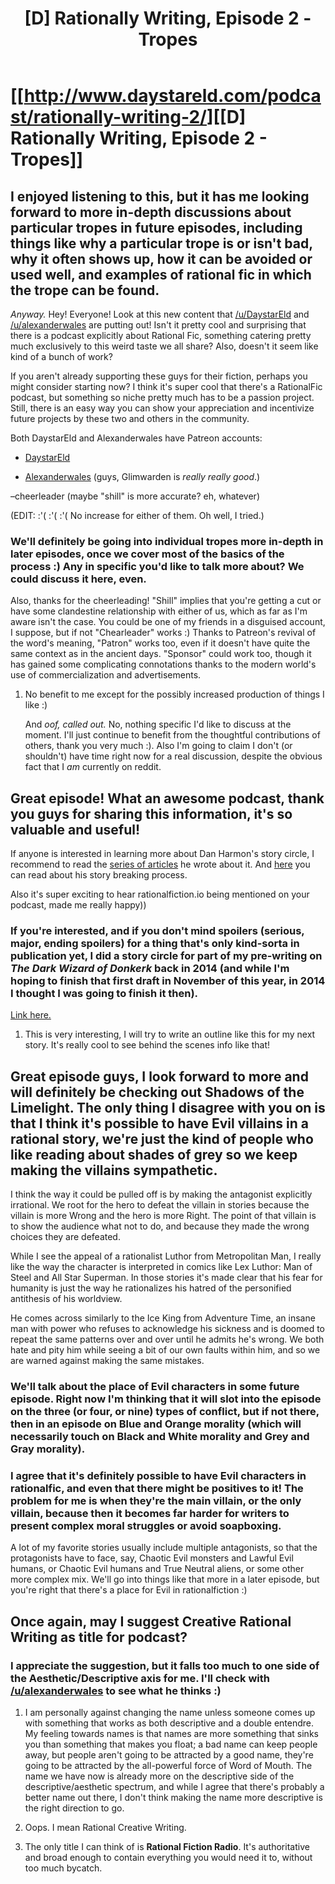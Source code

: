 #+TITLE: [D] Rationally Writing, Episode 2 - Tropes

* [[http://www.daystareld.com/podcast/rationally-writing-2/][[D] Rationally Writing, Episode 2 - Tropes]]
:PROPERTIES:
:Author: DaystarEld
:Score: 21
:DateUnix: 1468688941.0
:DateShort: 2016-Jul-16
:END:

** I enjoyed listening to this, but it has me looking forward to more in-depth discussions about particular tropes in future episodes, including things like why a particular trope is or isn't bad, why it often shows up, how it can be avoided or used well, and examples of rational fic in which the trope can be found.

/Anyway./ Hey! Everyone! Look at this new content that [[/u/DaystarEld]] and [[/u/alexanderwales]] are putting out! Isn't it pretty cool and surprising that there is a podcast explicitly about Rational Fic, something catering pretty much exclusively to this weird taste we all share? Also, doesn't it seem like kind of a bunch of work?

If you aren't already supporting these guys for their fiction, perhaps you might consider starting now? I think it's super cool that there's a RationalFic podcast, but something so niche pretty much has to be a passion project. Still, there is an easy way you can show your appreciation and incentivize future projects by these two and others in the community.

Both DaystarEld and Alexanderwales have Patreon accounts:

- [[https://www.patreon.com/daystareld][DaystarEld]]

- [[https://www.patreon.com/alexanderwales][Alexanderwales]] (guys, Glimwarden is /really really good/.)

--cheerleader (maybe "shill" is more accurate? eh, whatever)

(EDIT: :'( :'( :'( No increase for either of them. Oh well, I tried.)
:PROPERTIES:
:Author: 4t0m
:Score: 14
:DateUnix: 1468694116.0
:DateShort: 2016-Jul-16
:END:

*** We'll definitely be going into individual tropes more in-depth in later episodes, once we cover most of the basics of the process :) Any in specific you'd like to talk more about? We could discuss it here, even.

Also, thanks for the cheerleading! "Shill" implies that you're getting a cut or have some clandestine relationship with either of us, which as far as I'm aware isn't the case. You could be one of my friends in a disguised account, I suppose, but if not "Chearleader" works :) Thanks to Patreon's revival of the word's meaning, "Patron" works too, even if it doesn't have quite the same context as in the ancient days. "Sponsor" could work too, though it has gained some complicating connotations thanks to the modern world's use of commercialization and advertisements.
:PROPERTIES:
:Author: DaystarEld
:Score: 3
:DateUnix: 1468694863.0
:DateShort: 2016-Jul-16
:END:

**** No benefit to me except for the possibly increased production of things I like :)

And /oof, called out./ No, nothing specific I'd like to discuss at the moment. I'll just continue to benefit from the thoughtful contributions of others, thank you very much :). Also I'm going to claim I don't (or shouldn't) have time right now for a real discussion, despite the obvious fact that I /am/ currently on reddit.
:PROPERTIES:
:Author: 4t0m
:Score: 5
:DateUnix: 1468696467.0
:DateShort: 2016-Jul-16
:END:


** Great episode! What an awesome podcast, thank you guys for sharing this information, it's so valuable and useful!

If anyone is interested in learning more about Dan Harmon's story circle, I recommend to read the [[http://channel101.wikia.com/wiki/Story_Structure_101:_Super_Basic_Shit][series of articles]] he wrote about it. And [[http://danharmon.tumblr.com/post/57779240046/could-you-explain-your-story-breaking-process][here]] you can read about his story breaking process.

Also it's super exciting to hear rationalfiction.io being mentioned on your podcast, made me really happy))
:PROPERTIES:
:Author: raymestalez
:Score: 8
:DateUnix: 1468702200.0
:DateShort: 2016-Jul-17
:END:

*** If you're interested, and if you don't mind spoilers (serious, major, ending spoilers) for a thing that's only kind-sorta in publication yet, I did a story circle for part of my pre-writing on /The Dark Wizard of Donkerk/ back in 2014 (and while I'm hoping to finish that first draft in November of this year, in 2014 I thought I was going to finish it then).

[[http://thingswhichborepeople.blogspot.com/2014/09/pre-writing-for-national-novel-writing.html][Link here.]]
:PROPERTIES:
:Author: alexanderwales
:Score: 3
:DateUnix: 1468715596.0
:DateShort: 2016-Jul-17
:END:

**** This is very interesting, I will try to write an outline like this for my next story. It's really cool to see behind the scenes info like that!
:PROPERTIES:
:Author: raymestalez
:Score: 2
:DateUnix: 1468716833.0
:DateShort: 2016-Jul-17
:END:


** Great episode guys, I look forward to more and will definitely be checking out Shadows of the Limelight. The only thing I disagree with you on is that I think it's possible to have Evil villains in a rational story, we're just the kind of people who like reading about shades of grey so we keep making the villains sympathetic.

I think the way it could be pulled off is by making the antagonist explicitly irrational. We root for the hero to defeat the villain in stories because the villain is more Wrong and the hero is more Right. The point of that villain is to show the audience what not to do, and because they made the wrong choices they are defeated.

While I see the appeal of a rationalist Luthor from Metropolitan Man, I really like the way the character is interpreted in comics like Lex Luthor: Man of Steel and All Star Superman. In those stories it's made clear that his fear for humanity is just the way he rationalizes his hatred of the personified antithesis of his worldview.

He comes across similarly to the Ice King from Adventure Time, an insane man with power who refuses to acknowledge his sickness and is doomed to repeat the same patterns over and over until he admits he's wrong. We both hate and pity him while seeing a bit of our own faults within him, and so we are warned against making the same mistakes.
:PROPERTIES:
:Author: trekie140
:Score: 3
:DateUnix: 1468788422.0
:DateShort: 2016-Jul-18
:END:

*** We'll talk about the place of Evil characters in some future episode. Right now I'm thinking that it will slot into the episode on the three (or four, or nine) types of conflict, but if not there, then in an episode on Blue and Orange morality (which will necessarily touch on Black and White morality and Grey and Gray morality).
:PROPERTIES:
:Author: alexanderwales
:Score: 4
:DateUnix: 1468809501.0
:DateShort: 2016-Jul-18
:END:


*** I agree that it's definitely possible to have Evil characters in rationalfic, and even that there might be positives to it! The problem for me is when they're the main villain, or the only villain, because then it becomes far harder for writers to present complex moral struggles or avoid soapboxing.

A lot of my favorite stories usually include multiple antagonists, so that the protagonists have to face, say, Chaotic Evil monsters and Lawful Evil humans, or Chaotic Evil humans and True Neutral aliens, or some other more complex mix. We'll go into things like that more in a later episode, but you're right that there's a place for Evil in rationalfiction :)
:PROPERTIES:
:Author: DaystarEld
:Score: 3
:DateUnix: 1468821682.0
:DateShort: 2016-Jul-18
:END:


** Once again, may I suggest Creative Rational Writing as title for podcast?
:PROPERTIES:
:Author: hackerkiba
:Score: 2
:DateUnix: 1468719987.0
:DateShort: 2016-Jul-17
:END:

*** I appreciate the suggestion, but it falls too much to one side of the Aesthetic/Descriptive axis for me. I'll check with [[/u/alexanderwales]] to see what he thinks :)
:PROPERTIES:
:Author: DaystarEld
:Score: 2
:DateUnix: 1468720526.0
:DateShort: 2016-Jul-17
:END:

**** I am personally against changing the name unless someone comes up with something that works as both descriptive and a double entendre. My feeling towards names is that names are more something that sinks you than something that makes you float; a bad name can keep people away, but people aren't going to be attracted by a good name, they're going to be attracted by the all-powerful force of Word of Mouth. The name we have now is already more on the descriptive side of the descriptive/aesthetic spectrum, and while I agree that there's probably a better name out there, I don't think making the name more descriptive is the right direction to go.
:PROPERTIES:
:Author: alexanderwales
:Score: 4
:DateUnix: 1468785808.0
:DateShort: 2016-Jul-18
:END:


**** Oops. I mean Rational Creative Writing.
:PROPERTIES:
:Author: hackerkiba
:Score: 1
:DateUnix: 1468721846.0
:DateShort: 2016-Jul-17
:END:


**** The only title I can think of is *Rational Fiction Radio*. It's authoritative and broad enough to contain everything you would need it to, without too much bycatch.
:PROPERTIES:
:Author: AmeteurOpinions
:Score: 1
:DateUnix: 1468726140.0
:DateShort: 2016-Jul-17
:END:
